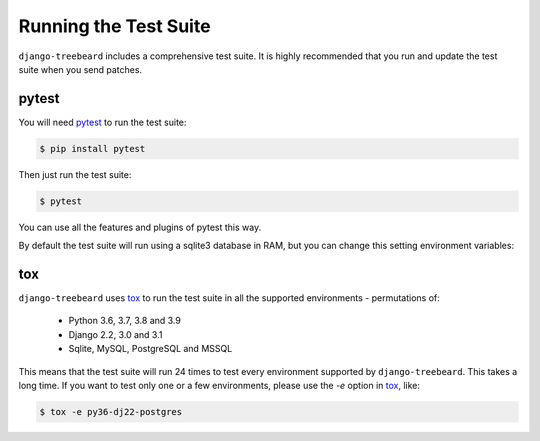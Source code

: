 Running the Test Suite
======================

``django-treebeard`` includes a comprehensive test suite. It is highly
recommended that you run and update the test suite when you send patches.

pytest
------

You will need `pytest`_ to run the test suite:

.. code-block:: console

    $ pip install pytest

Then just run the test suite:

.. code-block:: console

    $ pytest

You can use all the features and plugins of pytest this way.

By default the test suite will run using a sqlite3 database in RAM, but you can
change this setting environment variables:

.. option:: DATABASE_USER
.. option:: DATABASE_PASSWORD
.. option:: DATABASE_HOST
.. option:: DATABASE_USER_POSTGRES
.. option:: DATABASE_PORT_POSTGRES
.. option:: DATABASE_USER_MYSQL
.. option:: DATABASE_PORT_MYSQL

   Sets the database settings to be used by the test suite. Useful if you
   want to test the same database engine/version you use in production.


tox
---

``django-treebeard`` uses `tox`_ to run the test suite in all the supported
environments - permutations of:

  - Python 3.6, 3.7, 3.8 and 3.9
  - Django 2.2, 3.0 and 3.1
  - Sqlite, MySQL, PostgreSQL and MSSQL

This means that the test suite will run 24 times to test every
environment supported by ``django-treebeard``. This takes a long time.
If you want to test only one or a few environments, please use the `-e`
option in `tox`_, like:

.. code-block:: console

    $ tox -e py36-dj22-postgres


.. _pytest: http://pytest.org/
.. _tox: https://tox.readthedocs.io/en/latest/index.html

